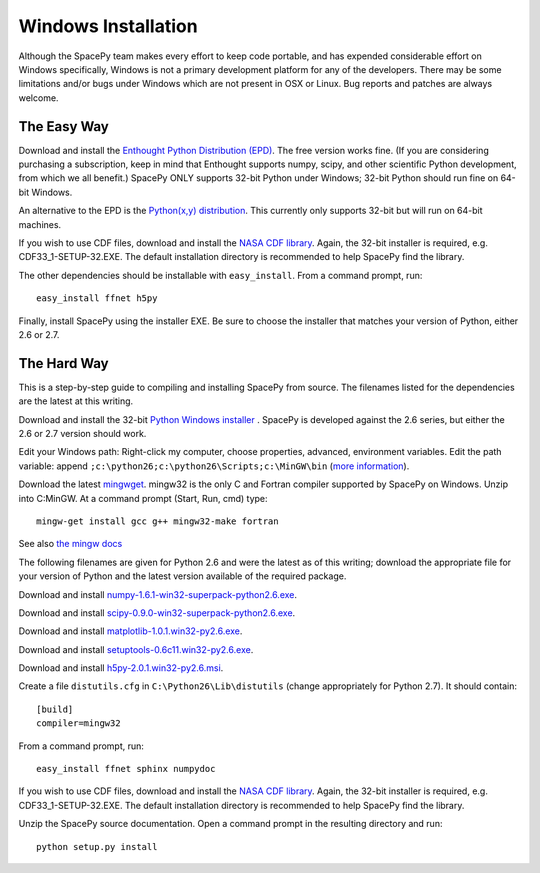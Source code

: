********************
Windows Installation
********************

Although the SpacePy team makes every effort to keep code portable, and has
expended considerable effort on Windows specifically, Windows is not a
primary development platform for any of the developers. There may be some
limitations and/or bugs under Windows which are not present in OSX or Linux.
Bug reports and patches are always welcome.

The Easy Way
============

Download and install the `Enthought Python Distribution (EPD)
<http://www.enthought.com/>`_. The free version works fine. (If you are
considering purchasing a subscription, keep in mind that Enthought
supports numpy, scipy, and other scientific Python development, from
which we all benefit.) SpacePy ONLY supports 32-bit Python under
Windows; 32-bit Python should run fine on 64-bit Windows.

An alternative to the EPD is the `Python(x,y) distribution 
<http://code.google.com/p/pythonxy/>`_. This currently only supports 32-bit
but will run on 64-bit machines.

If you wish to use CDF files, download and install the `NASA CDF library
<http://cdf.gsfc.nasa.gov/>`_. Again, the 32-bit installer is required, e.g.
CDF33_1-SETUP-32.EXE. The default installation directory is recommended to
help SpacePy find the library.

The other dependencies should be installable with ``easy_install``.
From a command prompt, run::

    easy_install ffnet h5py

Finally, install SpacePy using the installer EXE. Be sure to choose the
installer that matches your version of Python, either 2.6 or 2.7.


The Hard Way
============


This is a step-by-step guide to compiling and installing SpacePy from source.
The filenames listed for the dependencies are the latest at this writing.

Download and install the 32-bit `Python Windows installer
<http://python.org/download/>`_ .  SpacePy is developed against the
2.6 series, but either the 2.6 or 2.7 version should work.

Edit your Windows path: Right-click my computer, choose properties,
advanced, environment variables.  Edit the path variable: append
``;c:\python26;c:\python26\Scripts;c:\MinGW\bin`` (`more information
<http://docs.python.org/using/windows.html#finding-the-python-executable>`_).

Download the latest `mingwget <http://sourceforge.net/projects/mingw/files/Automated%20MinGW%20Installer/mingw-get/>`_. mingw32 is the only C and Fortran compiler supported by SpacePy on Windows. Unzip into C:\MinGW. At a command prompt (Start, Run, cmd) type::

      mingw-get install gcc g++ mingw32-make fortran

See also `the mingw docs <http://www.mingw.org/wiki/Getting_Started>`_

The following filenames are given for Python 2.6 and were the latest
as of this writing; download the appropriate file for your version of
Python and the latest version available of the required package.

Download and install `numpy-1.6.1-win32-superpack-python2.6.exe
<http://sourceforge.net/projects/numpy/files/>`_.

Download and install `scipy-0.9.0-win32-superpack-python2.6.exe
<http://sourceforge.net/projects/scipy/files/>`_.

Download and install `matplotlib-1.0.1.win32-py2.6.exe
<http://matplotlib.sourceforge.net/>`_.

Download and install `setuptools-0.6c11.win32-py2.6.exe
<http://pypi.python.org/pypi/setuptools>`_.

Download and install `h5py-2.0.1.win32-py2.6.msi
<http://code.google.com/p/h5py/downloads/list>`_.

Create a file ``distutils.cfg`` in ``C:\Python26\Lib\distutils``
(change appropriately for Python 2.7). It should contain::

    [build]
    compiler=mingw32

From a command prompt, run::

    easy_install ffnet sphinx numpydoc

If you wish to use CDF files, download and install the `NASA CDF library
<http://cdf.gsfc.nasa.gov/>`_. Again, the 32-bit installer is required, e.g.
CDF33_1-SETUP-32.EXE. The default installation directory is recommended to
help SpacePy find the library.

Unzip the SpacePy source documentation. Open a command prompt in the
resulting directory and run::

    python setup.py install
